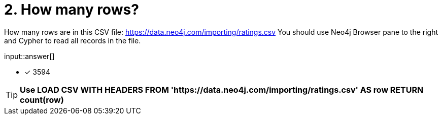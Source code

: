 :type: freetext

[.question.freetext]
= 2. How many rows?

How many rows are in this CSV file: link:https://data.neo4j.com/importing/ratings.csv[https://data.neo4j.com/importing/ratings.csv^]  You should use Neo4j Browser pane to the right and Cypher to read all records in the file.

input::answer[]

* [x] 3594

[TIP,role=hint]
====
*Use LOAD CSV WITH HEADERS FROM 'https://data.neo4j.com/importing/ratings.csv' AS row RETURN count(row)*
====
